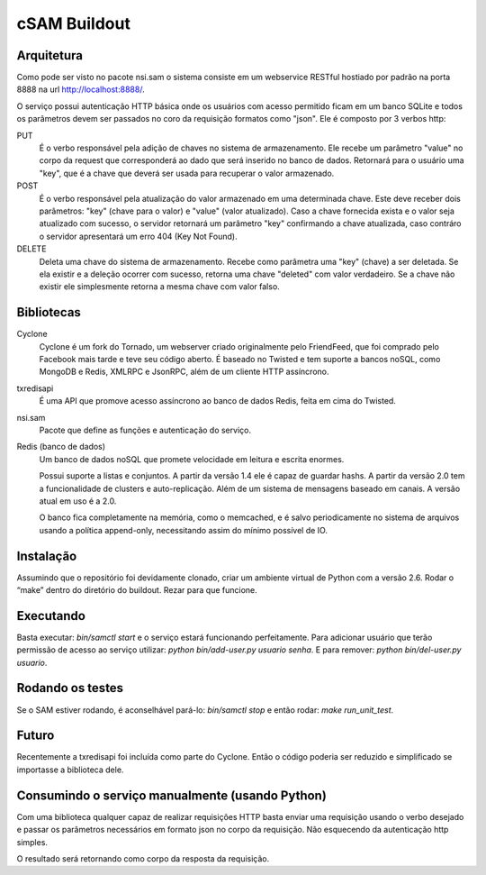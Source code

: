 cSAM Buildout
============

Arquitetura
-----------

Como pode ser visto no pacote nsi.sam o sistema consiste em um webservice RESTful
hostiado por padrão na porta 8888 na url http://localhost:8888/.

O serviço possui autenticação HTTP básica onde os usuários com acesso permitido
ficam em um banco SQLite e todos os parâmetros devem ser passados no coro da requisição
formatos como "json". Ele é composto por 3 verbos http:

PUT
    É o verbo responsável pela adição de chaves no sistema de armazenamento.
    Ele recebe um parâmetro "value" no corpo da request que corresponderá ao
    dado que será inserido no banco de dados. Retornará para o usuário uma
    "key", que é a chave que deverá ser usada para recuperar o valor armazenado.

POST
    É o verbo responsável pela atualização do valor armazenado em uma determinada chave.
    Este deve receber dois parâmetros: "key" (chave para o valor) e "value" (valor atualizado).
    Caso a chave fornecida exista e o valor seja atualizado com sucesso, o servidor retornará
    um parâmetro "key" confirmando a chave atualizada, caso contráro o servidor apresentará um
    erro 404 (Key Not Found).

DELETE
    Deleta uma chave do sistema de armazenamento. Recebe como parâmetra uma "key" (chave) a ser
    deletada. Se ela existir e a deleção ocorrer com sucesso, retorna uma chave "deleted" com valor
    verdadeiro. Se a chave não existir ele simplesmente retorna a mesma chave com valor falso.


Bibliotecas
-----------

Cyclone
    Cyclone é um fork do Tornado, um webserver criado originalmente pelo
    FriendFeed, que foi comprado pelo Facebook mais tarde e teve seu código
    aberto. É baseado no Twisted e tem suporte a bancos noSQL, como MongoDB e
    Redis, XMLRPC e JsonRPC, além de um cliente HTTP assíncrono.

txredisapi
    É uma API que promove acesso assíncrono ao banco de dados Redis, feita em
    cima do Twisted.

nsi.sam
    Pacote que define as funções e autenticação do serviço.

Redis (banco de dados)
    Um banco de dados noSQL que promete velocidade em leitura e escrita enormes.

    Possui suporte a listas e conjuntos. A partir da versão 1.4 ele é capaz de
    guardar hashs. A partir da versão 2.0 tem a funcionalidade de clusters e
    auto-replicação. Além de um sistema de mensagens baseado em canais. A versão
    atual em uso é a 2.0.

    O banco fica completamente na memória, como o memcached, e é salvo
    periodicamente no sistema de arquivos usando a política append-only,
    necessitando assim do mínimo possível de IO.


Instalação
----------

Assumindo que o repositório foi devidamente clonado, criar um ambiente virtual
de Python com a versão 2.6. Rodar o “make” dentro do diretório do buildout.
Rezar para que funcione.


Executando
----------

Basta executar: *bin/samctl start* e o serviço estará funcionando perfeitamente.
Para adicionar usuário que terão permissão de acesso ao serviço utilizar:
*python bin/add-user.py usuario senha*. E para remover:
*python bin/del-user.py usuario*.


Rodando os testes
-----------------

Se o SAM estiver rodando, é aconselhável pará-lo: *bin/samctl stop* e então
rodar: *make run_unit_test*.


Futuro
------

Recentemente a txredisapi foi incluída como parte do Cyclone. Então o código
poderia ser reduzido e simplificado se importasse a biblioteca dele.


Consumindo o serviço manualmente (usando Python)
------------------------------------------------

Com uma biblioteca qualquer capaz de realizar requisições HTTP basta enviar uma
requisição usando o verbo desejado e passar os parâmetros necessários em formato
json no corpo da requisição. Não esquecendo da autenticação http simples.

O resultado será retornando como corpo da resposta da requisição.

